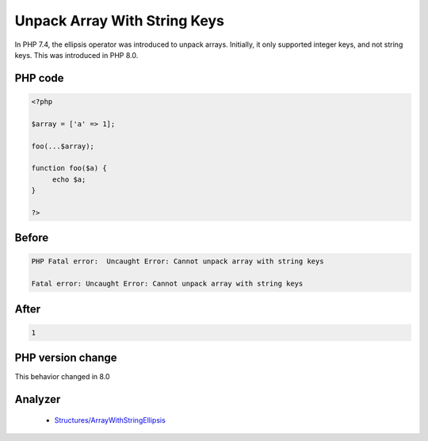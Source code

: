 .. _`unpack-array-with-string-keys`:

Unpack Array With String Keys
=============================
.. meta::
	:description:
		Unpack Array With String Keys: In PHP 7.
	:twitter:card: summary_large_image
	:twitter:site: @exakat
	:twitter:title: Unpack Array With String Keys
	:twitter:description: Unpack Array With String Keys: In PHP 7
	:twitter:creator: @exakat
	:twitter:image:src: https://php-changed-behaviors.readthedocs.io/en/latest/_static/logo.png
	:og:image: https://php-changed-behaviors.readthedocs.io/en/latest/_static/logo.png
	:og:title: Unpack Array With String Keys
	:og:type: article
	:og:description: In PHP 7
	:og:url: https://php-tips.readthedocs.io/en/latest/tips/unpack_arrays_with_strings.html
	:og:locale: en

In PHP 7.4, the ellipsis operator was introduced to unpack arrays. Initially, it only supported integer keys, and not string keys. This was introduced in PHP 8.0.

PHP code
________
.. code-block:: php

   <?php
   
   $array = ['a' => 1];
   
   foo(...$array);
   
   function foo($a) {
   	echo $a;
   }
   
   ?>

Before
______
.. code-block:: output

   PHP Fatal error:  Uncaught Error: Cannot unpack array with string keys
   
   Fatal error: Uncaught Error: Cannot unpack array with string keys
   

After
______
.. code-block:: output

   1


PHP version change
__________________
This behavior changed in 8.0


Analyzer
_________

  + `Structures/ArrayWithStringEllipsis <https://exakat.readthedocs.io/en/latest/Reference/Rules/Structures/ArrayWithStringEllipsis.html>`_



